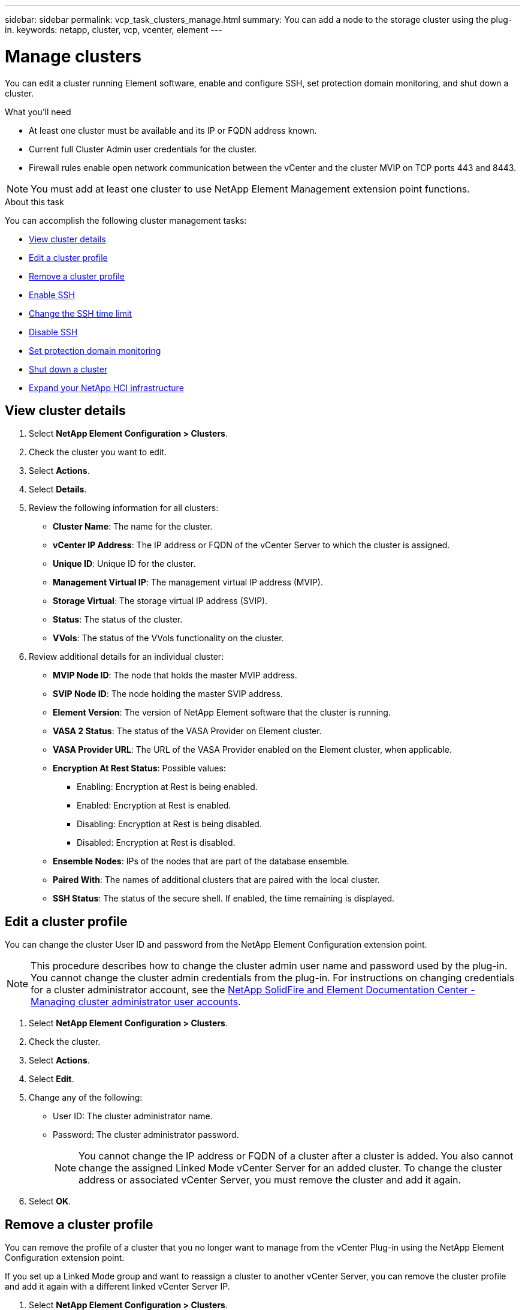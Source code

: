 ---
sidebar: sidebar
permalink: vcp_task_clusters_manage.html
summary: You can add a node to the storage cluster using the plug-in.
keywords: netapp, cluster, vcp, vcenter, element
---

= Manage clusters
:hardbreaks:
:nofooter:
:icons: font
:linkattrs:
:imagesdir: ../media/

[.lead]
You can edit a cluster running Element software, enable and configure SSH,  set protection domain monitoring, and shut down a cluster.

.What you'll need

* At least one cluster must be available and its IP or FQDN address known.
* Current full Cluster Admin user credentials for the cluster.
* Firewall rules enable open network communication between the vCenter and the cluster MVIP on TCP ports 443 and 8443.

NOTE: You must add at least one cluster to use NetApp Element Management extension point functions.

.About this task

You can accomplish the following cluster management tasks:

* <<View cluster details>>
* <<Edit a cluster profile>>
* <<Remove a cluster profile>>
* <<Enable SSH>>
* <<Change the SSH time limit>>
* <<Disable SSH>>
* <<Set protection domain monitoring>>
* <<Shut down a cluster>>
* <<Expand your NetApp HCI infrastructure>>

== View cluster details

. Select *NetApp Element Configuration > Clusters*.
. Check the cluster you want to edit.
. Select *Actions*.
. Select *Details*.
. Review the following information for all clusters:
+
* *Cluster Name*: The name for the cluster.
* *vCenter IP Address*: The IP address or FQDN of the vCenter Server to which the cluster is assigned.
* *Unique ID*: Unique ID for the cluster.
* *Management Virtual IP*: The management virtual IP address (MVIP).
* *Storage Virtual*: The storage virtual IP address (SVIP).
* *Status*: The status of the cluster.
* *VVols*: The status of the VVols functionality on the cluster.
. Review additional details for an individual cluster:
+
* *MVIP Node ID*: The node that holds the master MVIP address.
* *SVIP Node ID*: The node holding the master SVIP address.
* *Element Version*: The version of NetApp Element software that the cluster is running.
* *VASA 2 Status*: The status of the VASA Provider on Element cluster.
* *VASA Provider URL*: The URL of the VASA Provider enabled on the Element cluster, when applicable.
* *Encryption At Rest Status*: Possible values:
+
** Enabling: Encryption at Rest is being enabled.
** Enabled: Encryption at Rest is enabled.
** Disabling: Encryption at Rest is being disabled.
** Disabled: Encryption at Rest is disabled.
* *Ensemble Nodes*: IPs of the nodes that are part of the database ensemble.
* *Paired With*: The names of additional clusters that are paired with the local cluster.
* *SSH Status*: The status of the secure shell. If enabled, the time remaining is displayed.


== Edit a cluster profile
You can change the cluster User ID and password from the NetApp Element Configuration extension point.

NOTE: This procedure describes how to change the cluster admin user name and password used by the plug-in. You cannot change the cluster admin credentials from the plug-in. For instructions on changing credentials for a cluster administrator account, see the https://docs.netapp.com/sfe-122/topic/com.netapp.doc.sfe-ug/GUID-E54EF120-2F00-4F43-B7CA-CCCBAAD1B5B6.html[NetApp SolidFire and Element Documentation Center - Managing cluster administrator user accounts^].


. Select *NetApp Element Configuration > Clusters*.
. Check the cluster.
. Select *Actions*.
. Select *Edit*.
. Change any of the following:
+
* User ID: The cluster administrator name.
* Password: The cluster administrator password.
+
NOTE: You cannot change the IP address or FQDN of a cluster after a cluster is added. You also cannot change the assigned Linked Mode vCenter Server for an added cluster. To change the cluster address or associated vCenter Server, you must remove the cluster and add it again.

. Select *OK*.

== Remove a cluster profile
You can remove the profile of a cluster that you no longer want to manage from the vCenter Plug-in using the NetApp Element Configuration extension point.

If you set up a Linked Mode group and want to reassign a cluster to another vCenter Server, you can remove the cluster profile and add it again with a different linked vCenter Server IP.

. Select *NetApp Element Configuration > Clusters*.
. Check the cluster you want to remove.
. Select *Actions*.
. Select *Remove*.
. Confirm the action.

== Enable SSH

You can manually enable a Secure Shell (SSH) session using the NetApp Element Configuration extension point. Enabling SSH allows NetApp technical support engineers access to storage nodes for troubleshooting for the duration you determine.

NOTE: This feature is unavailable in SolidFire Enterprise SDS clusters.

. Select *NetApp Element Configuration > Clusters*.
. Check the cluster.
. Select *Actions*.
. Select *Enable SSH*.
. Enter a duration for the SSH session to be enabled in hours up to a maximum of 720.
+
NOTE: To continue, you need to enter a value.

. Select *Yes*.


== Change the SSH time limit

You can enter a new duration for an SSH session.

NOTE: This feature is unavailable in SolidFire Enterprise SDS clusters.

. Select *NetApp Element Configuration > Clusters*.
. Check the cluster.
. Select *Actions*.
. Select *Change SSH*.
+
The dialog box displays the remaining time for the SSH session.

. Enter a new duration for the SSH session in hours up to a maximum of 720.
+
NOTE: To continue, you need to enter a value.

. Select *Yes*.

== Disable SSH
You can manually disable Secure Shell (SSH) access to nodes in the storage cluster using the NetApp Element Configuration extension point.

NOTE: This feature is unavailable in SolidFire Enterprise SDS clusters.

. Select *NetApp Element Configuration > Clusters*.
. Check the cluster.
. Select *Actions*.
. Select *Disable SSH*.
. Select *Yes*.

== Set protection domain monitoring
You can manually enable protection domain monitoring using the NetApp Element Configuration extension point. You can select a protection domain threshold based on node or chassis domains.

.What you'll need

* The selected cluster must be monitored by Element 11.0 or later to use protection domain monitoring; otherwise, protection domain functions are not available.
* Your cluster must have more than two nodes to use the protection domains feature. Compatibility with two-node clusters is not available.

.About this task

A protection domain is a node or a set of nodes grouped together such that any node or all nodes in a domain might fail without causing the cluster to lose data availability. The protection domains feature allows you to monitor a cluster's resource capacity to ensure the cluster is still capable of healing from a failure event.

You can select monitoring at either a node or chassis domain level:

* *Node level* defines each protection domain per individual node, with each node potentially located across chassis.
* *Chassis level* defines each protection domain by nodes that share a chassis.

A chassis domain requires more potential capacity resources than a node domain to be resilient to failure. When a protection domain threshold is exceeded, a cluster no longer has sufficient capacity to heal from failure while also maintaining undisrupted data availability.

.Steps
. Select *NetApp Element Configuration > Clusters*.
. Check the cluster.
. Select *Actions*.
. Select *Set Protection Domain Monitoring*.
. Select a failure threshold:
+
* *Node*: The threshold beyond which a cluster can no longer provide uninterrupted data during hardware failures at the node level. The node threshold is the system default.
* *Chassis*: The threshold beyond which a cluster can no longer provide uninterrupted data during hardware failures at the chassis level.

. Select *OK*.

== Shut down a cluster
You can manually shut down all active nodes in a storage cluster using the NetApp Element Configuration extension point.

If you want to restart rather than shut down the cluster, you can select all nodes from the Cluster page in the NetApp Element Management extension point and perform a restart.

NOTE: This feature is unavailable in SolidFire Enterprise SDS clusters.

.What you'll need
You have stopped I/O and disconnected all iSCSI sessions.

.Steps
. Select *NetApp Element Configuration > Clusters*.
. Check the cluster.
. Select *Actions*.
. Select *Shutdown*.
. Confirm the action.


== Expand your NetApp HCI infrastructure
You can manually expand your NetApp HCI infrastructure by adding nodes using NetApp HCI. A link to a NetApp HCI UI for scaling your system is provided from the NetApp Element extension point. Additional links are provided within the NetApp Element Management extension point from the Getting Started and Cluster pages.

NOTE: This feature is unavailable in SolidFire Enterprise SDS clusters.

.Steps
. Select *NetApp Element Configuration > Clusters*.
. Check the cluster.
. Select *Actions*.
. Select *Expand your NetApp HCI*.


[discrete]
== Find more information

*	https://docs.netapp.com/sfe-122/topic/com.netapp.ndc.sfe-vers/GUID-B1944B0E-B335-4E0B-B9F1-E960BF32AE56.html[NetApp SolidFire and Element Documentation Center (Documentation Center Versions)^]
